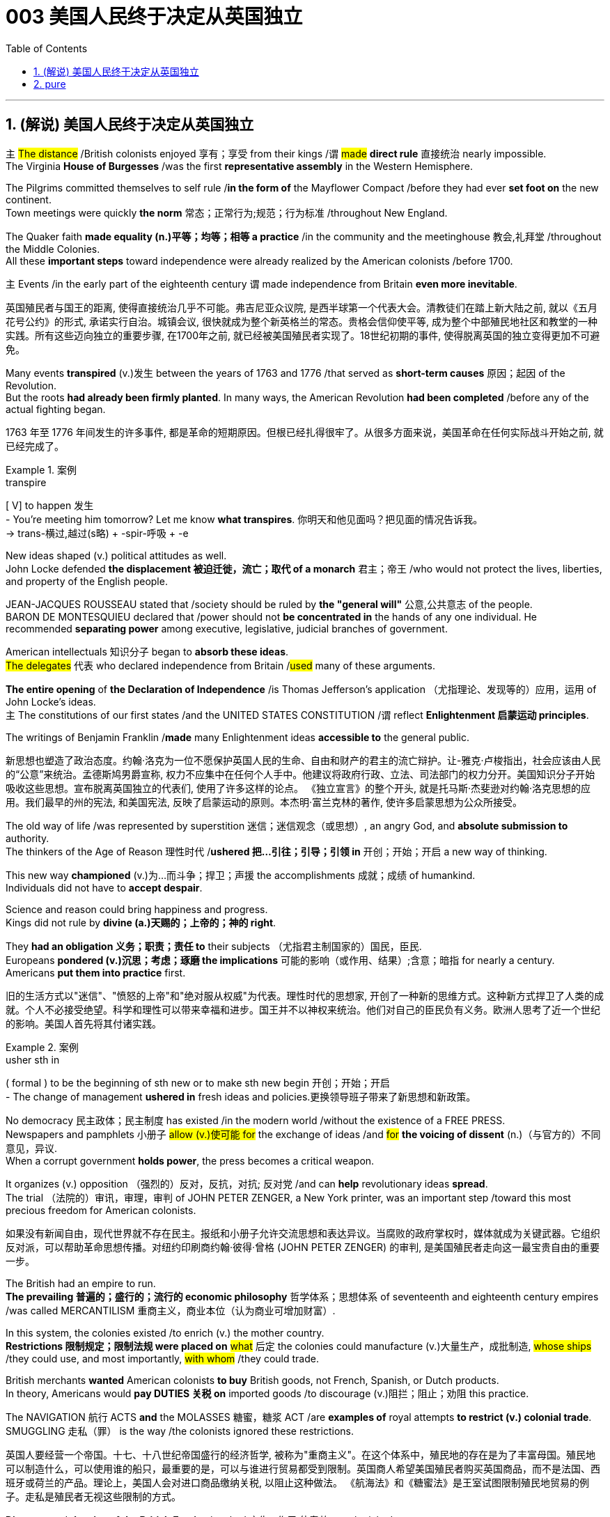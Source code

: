 
= 003 美国人民终于决定从英国独立
:toc: left
:toclevels: 3
:sectnums:
:stylesheet: myAdocCss.css


'''

== (解说) 美国人民终于决定从英国独立

`主` #The distance# /British colonists [underline]#enjoyed# 享有；享受 from their kings /`谓` #[underline]##made### *direct rule* 直接统治 nearly impossible.  +
The Virginia *House of Burgesses* /[underline]##was## the first *representative assembly* in the Western Hemisphere.  +

The Pilgrims [underline]##committed themselves to## self rule /*in the form of* the Mayflower Compact /before they [underline]#had ever *set foot on*# the new continent.  +
Town meetings [underline]#were# quickly *the norm* 常态；正常行为;规范；行为标准 /throughout New England.  +

The Quaker faith *[underline]##made## equality (n.)平等；均等；相等 a practice* /in the community and the meetinghouse 教会,礼拜堂 /throughout the Middle Colonies.  +
All these *important steps* toward independence [underline]##were already realized## by the American colonists /before 1700.  +

`主` Events /in the early part of the eighteenth century `谓` [underline]##made## independence from Britain *even more inevitable*.

[.my2]
英国殖民者与国王的距离, 使得直接统治几乎不可能。弗吉尼亚众议院, 是西半球第一个代表大会。清教徒们在踏上新大陆之前, 就以《五月花号公约》的形式, 承诺实行自治。城镇会议, 很快就成为整个新英格兰的常态。贵格会信仰使平等, 成为整个中部殖民地社区和教堂的一种实践。所有这些迈向独立的重要步骤, 在1700年之前, 就已经被美国殖民者实现了。18世纪初期的事件, 使得脱离英国的独立变得更加不可避免。

Many events *transpired* (v.)发生 between the years of 1763 and 1776 /that served as *short-term causes* 原因；起因 of the Revolution.  +
But the roots *had already been firmly planted*. In many ways, the American Revolution **had been completed** /before any of the actual fighting began.

[.my2]
1763 年至 1776 年间发生的许多事件, 都是革命的短期原因。但根已经扎得很牢了。从很多方面来说，美国革命在任何实际战斗开始之前, 就已经完成了。

[.my1]
.案例
====
.transpire
[ V] to happen 发生 +
- You're meeting him tomorrow? Let me know *what transpires*. 你明天和他见面吗？把见面的情况告诉我。 +
-> trans-横过,越过(s略) + -spir-呼吸 + -e
====

New ideas shaped (v.) political attitudes as well.  +
John Locke defended *the displacement 被迫迁徙，流亡；取代 of a monarch* 君主；帝王 /who would not protect the lives, liberties, and property of the English people.  +

JEAN-JACQUES ROUSSEAU stated that /society should be ruled by *the "general will"* 公意,公共意志  of the people.  +
BARON DE MONTESQUIEU declared that /power should not *be concentrated in* the hands of any one individual.  He recommended *separating power* among executive, legislative, judicial branches of government.  +

American intellectuals 知识分子 began to *absorb these ideas*.  +
#The delegates# 代表 who declared independence from Britain /#used# many of these arguments.  +

*The entire opening* of *the Declaration of Independence* /is Thomas Jefferson's application （尤指理论、发现等的）应用，运用 of John Locke's ideas.  +
`主` The constitutions of our first states /and the UNITED STATES CONSTITUTION /`谓` reflect *Enlightenment 启蒙运动 principles*.  +

The writings of Benjamin Franklin /*made* many Enlightenment ideas *accessible to* the general public.

[.my2]
新思想也塑造了政治态度。约翰·洛克为一位不愿保护英国人民的生命、自由和财产的君主的流亡辩护。让-雅克·卢梭指出，社会应该由人民的“公意”来统治。孟德斯鸠男爵宣称, 权力不应集中在任何个人手中。他建议将政府行政、立法、司法部门的权力分开。美国知识分子开始吸收这些思想。宣布脱离英国独立的代表们, 使用了许多这样的论点。 《独立宣言》的整个开头, 就是托马斯·杰斐逊对约翰·洛克思想的应用。我们最早的州的宪法, 和美国宪法, 反映了启蒙运动的原则。本杰明·富兰克林的著作, 使许多启蒙思想为公众所接受。


The old way of life /was represented by superstition 迷信；迷信观念（或思想）, an angry God, and *absolute submission to* authority. +
 The thinkers of the Age of Reason 理性时代 /*ushered 把…引往；引导；引领 in* 开创；开始；开启 a new way of thinking. +

This new way *championed* (v.)为…而斗争；捍卫；声援 the accomplishments 成就；成绩 of humankind. +
 Individuals did not have to *accept despair*. +

Science and reason could bring happiness and progress. +
 Kings did not rule by *divine (a.)天赐的；上帝的；神的 right*. +

They *had an obligation 义务；职责；责任 to* their subjects （尤指君主制国家的）国民，臣民. +
 Europeans *pondered (v.)沉思；考虑；琢磨 the implications* 可能的影响（或作用、结果）;含意；暗指 for nearly a century. +
 Americans *put them into practice* first. +



[.my2]
旧的生活方式以"迷信"、"愤怒的上帝"和"绝对服从权威"为代表。理性时代的思想家, 开创了一种新的思维方式。这种新方式捍卫了人类的成就。个人不必接受绝望。科学和理性可以带来幸福和进步。国王并不以神权来统治。他们对自己的臣民负有义务。欧洲人思考了近一个世纪的影响。美国人首先将其付诸实践。

[.my1]
.案例
====
.usher sth in
( formal ) to be the beginning of sth new or to make sth new begin 开创；开始；开启 +
- The change of management *ushered in* fresh ideas and policies.更换领导班子带来了新思想和新政策。
====

No democracy 民主政体；民主制度 has existed /in the modern world /without the existence of a FREE PRESS. +
 Newspapers and pamphlets  小册子 #allow (v.)使可能 for# the exchange of ideas /and #for# *the voicing of dissent* (n.)（与官方的）不同意见，异议. +
 When a corrupt government *holds power*, the press becomes a critical weapon. +

It organizes (v.) opposition （强烈的）反对，反抗，对抗; 反对党 /and can *help* revolutionary ideas *spread*. +
 The trial （法院的）审讯，审理，审判 of JOHN PETER ZENGER, a New York printer, was an important step /toward this most precious freedom for American colonists. +



[.my2]
如果没有新闻自由，现代世界就不存在民主。报纸和小册子允许交流思想和表达异议。当腐败的政府掌权时，媒体就成为关键武器。它组织反对派，可以帮助革命思想传播。对纽约印刷商约翰·彼得·曾格 (JOHN PETER ZENGER) 的审判, 是美国殖民者走向这一最宝贵自由的重要一步。


The British had an empire to run. +
 *The prevailing 普遍的；盛行的；流行的 economic philosophy* 哲学体系；思想体系 of seventeenth and eighteenth century empires /was called MERCANTILISM 重商主义，商业本位（认为商业可增加财富）. +

In this system, the colonies existed /to enrich (v.) the mother country. +
**Restrictions 限制规定；限制法规 were placed on** #what# 后定 the colonies could manufacture (v.)大量生产，成批制造, #whose ships# /they could use, and most importantly, #with whom# /they could trade. +

British merchants *wanted* American colonists *to buy* British goods, not French, Spanish, or Dutch products. +
 In theory, Americans would *pay DUTIES 关税 on* imported goods /to discourage (v.)阻拦；阻止；劝阻 this practice. +

The NAVIGATION 航行 ACTS *and* the MOLASSES 糖蜜，糖浆 ACT /are *examples of* royal attempts *to restrict (v.) colonial trade*. +
 SMUGGLING 走私（罪） is the way /the colonists ignored these restrictions. +



[.my2]
英国人要经营一个帝国。十七、十八世纪帝国盛行的经济哲学, 被称为"重商主义"。在这个体系中，殖民地的存在是为了丰富母国。殖民地可以制造什么，可以使用谁的船只，最重要的是，可以与谁进行贸易都受到限制。英国商人希望美国殖民者购买英国商品，而不是法国、西班牙或荷兰的产品。理论上，美国人会对进口商品缴纳关税, 以阻止这种做法。 《航海法》和《糖蜜法》是王室试图限制殖民地贸易的例子。走私是殖民者无视这些限制的方式。


*Distance* and *the size of the British Empire* /worked 产生…作用,使奏效 to colonial advantage. +
 Prior to 在前面的,先前的 1763, the British followed a policy /*known as* SALUTARY (a.)有益的（尽管往往让人不愉快） NEGLECT. +

They passed laws /regulating (v.)（用规则条例）约束，控制，管理 colonial trade, but they knew /they could not easily enforce them. +
 It cost four times #*as much*# to use the British navy to collect (v.) duties #*as* the value of# the duties themselves. +

Colonists, particularly in New England, *thought (v.) nothing of* 看轻，把……视为平常, 毫不在乎 ignoring (v.) these laws. +
 Ships from the colonies /often *loaded* their holds 货舱 *with* illegal goods /from the French, Dutch, and Spanish West Indies. +

British customs officials *earned* a modest salary *from* the Crown 王国政府；王国. +
 They soon found /their pockets *stuffed with* bribe money *from* colonial shippers. +

When smugglers were caught, they *were often freed* (v.)释放；使自由 by sympathetic American juries 陪审团. +
 Smuggling became commonplace (a.)平凡的；普通的；普遍的. +
The British estimated that /over £700,000 per year *were brought into* the American colonies *illegally*. +



[.my2]
距离, 和大英帝国的规模, 对殖民有利。在1763年之前，英国人遵循一种被称为“有益忽视”的政策。他们通过了规范殖民地贸易的法律，但他们知道执行起来并不容易。"利用英国海军来征收关税"的成本, 是"关税本身"价值的四倍。殖民者，尤其是新英格兰的殖民者，对这些法律不屑一顾。来自殖民地的船只经常装载来自法国、荷兰和西班牙西印度群岛的非法货物。英国海关官员从王室那里领取微薄的薪水。他们很快就发现自己的口袋里塞满了殖民地托运人的贿款。当走私者被抓住时，他们通常会被同情的美国陪审团释放。走私变得司空见惯。据英国估计，每年有超过70万英镑被非法带入美国殖民地。

[.my1]
.案例
====
.the Crown
[ sing.]the government of a country, thought of as being represented by a king or queen 王国政府；王国
====


approached （在距离或时间上）靠近，接近, the tradition of smuggling *became vital (a.)必不可少的；对…极重要的 to* the Revolutionary cause （支持或为之奋斗的）事业，目标，思想. +
 This encouraged (v.) ignoring British law, particularly in the harbors of New England. +
 American shippers soon *became quite skilled* at avoiding the British navy, a practice /they *used extensively* 广阔地；广泛地；巨大地 in the Revolutionary War. +
 Soon England began to *try offenders 犯罪者；违法者；罪犯 in admiralty （英国旧时）海军部 courts*, which had no juries. +
 #All attempts# to crack down /merely #brought# (v.) further rebellion. +



[.my2]
随着 1776 年的临近，走私传统对于革命事业变得至关重要。这鼓励了人们无视英国法律，特别是在新英格兰的港口。美国托运人很快就变得非常擅长避开英国海军，这是他们在独立战争中广泛使用的做法。很快，英国开始在没有陪审团的海事法庭, 来审判罪犯。所有镇压的尝试, 都只会带来进一步的叛乱。

American colonists had proven themselves experienced rebels. +
 Whenever they felt *their rights were jeopardized* (v.)冒…的危险；危及；危害；损害, they seemed *willing (a.)愿意；乐意 to* take up arms 兵器；武器. +

Economic exploitation 剥削；榨取, lack of *political representation*, unfair taxation, were among the causes /that *led to* these clashes （两群人之间的）打斗，打架，冲突. +



[.my2]
美国殖民者已经证明自己是经验丰富的叛逆者。每当他们感到自己的权利受到威胁时，他们似乎都愿意拿起武器。经济剥削、缺乏政治代表性、不公平的税收, 是导致这些冲突的原因之一。

The emerging American *would be ready* /to fight for justice /and if necessary independence.

[.my2]
新兴的美国人将准备好为正义而战，并在必要时争取独立。

*At the time of* the American Revolution, English citizens *made up* less than two thirds of the colonial population, excluding Native Americans. +
 Nearly one fifth of the population was of African descent. +

Of the white population, there was still *tremendous 巨大的；极大的 diversity* 多样性；多样化, particularly in Pennsylvania, America's first MELTING POT 熔炉（指多种民族、多种思想等融合混杂的地方或状况）. +
Most numerous (a.)众多的；许多的 of the non-English *settler population* /were the Germans and the Scots-Irish. +

[.my2]
美国独立战争时期，不包括美洲原住民，英国公民仅占殖民地人口的不到三分之二。近五分之一的人口是非洲人后裔。在白人人口中，仍然存在巨大的多样性，特别是在美国第一个大熔炉宾夕法尼亚州。大多数非英国定居者, 是德国人和苏格兰爱尔兰人。


Soon these cultures began to blend 使混合；掺和. +
 Americans *became* culturally *distinct (a.)截然不同的；有区别的；不同种类的 from* the English. +
 Their language, culture, and religions *differed greatly from* those of MOTHER ENGLAND. +

Most Americans were born here /and never even visited England during their lives. +
 The Germans were never *loyal to* England. +

The Scots-Irish *had great resentment (n.)愤恨；怨恨 toward* Great Britain. +
 #The ties# /that *bound* them *to* the British Crown /#were weakening# （使）虚弱，衰弱；减弱；削弱 fast. +


[.my2]
很快这些文化开始融合。美国人在文化上与英国人截然不同。他们的语言、文化和宗教与英国母亲有很大不同。大多数美国人出生在这里，一生中甚至从未访问过英国。德国人从来不忠于英国。苏格兰爱尔兰人对英国怀有极大的怨恨。他们与英国王室的联系正在迅速减弱。

During the century /that preceded 在…之前，早于 American independence, England and France *would fight* (v.) four major wars, with the rest of Europe /often *actively 积极地；活跃地 participating* as well. +
 Each time there was conflict, war reached (v.) the shores of North America. +

With each conflict, France would slowly *lose (v.) influence*. +
 King William's War and Queen Anne's War /*led to* the removal of French power from ACADIA, now NOVA SCOTIA 加拿大省名. +

After losses (n.)损失；损耗 were incurred /during KING GEORGE'S WAR, the French maintained their North American holdings 持有的股份 /only by *ceding (v.)割让；让给；转让 land to* Britain elsewhere. +
 The final blow, the French and Indian War, would *remove* France *from* the continental mainland altogether. +

How could momentum 推进力；动力；势头 *shift (v.) so rapidly*? Much of the answer *lies in* the histories of France and England. +
 But *profound 巨大的；深切的；深远的 differences* between New France and the English American colonies /*contributed to* the outcome. +


[.my2]
在美国独立之前的一个世纪里，英国和法国爆发了四次重大战争，欧洲其他国家也经常积极参与。每次发生冲突时，战争都会波及北美海岸。每次冲突，法国都会慢慢失去影响力。威廉国王战争和安妮女王战争, 导致法国权力从阿卡迪亚（现为新斯科舍省）消失。在乔治王战争期间遭受损失后，法国人只能通过在其他地方割让土地给英国, 来维持其在北美的领土。最后一击，即法印战争，将法国彻底从大陆上赶走。势头如何转变得如此之快？大部分答案在于法国和英国的历史。但新法兰西和英属美洲殖民地之间的深刻差异, 促成了这一结果。

The imperial struggle *took its toll 产生恶果；造成重大损失（或伤亡、灾难等） on* England. +
 First, the empire *incurred 招致；遭受 tremendous debt*. +

#Its attempts# *to recoup (v.)收回（成本）；弥补（亏损） losses* /by charging the American colonists /#*would ultimately be#* one of the causes of revolution. +
 Also, `主` #the leadership experience# /gained by colonial fighters /such as George Washington during the wars for empire /`谓` #would be used# (v.) against the Redcoats 红衣军(就传红色制服的英军) in the decades that followed. +

Moreover, France did not forget *the embarrassment of defeat* 失败；战败；挫败. +
 *What better way* to strike back 反击 at Britain /#than# *to provide direct aid to* the colonists fighting for freedom?


[.my2]
帝国斗争给英国带来了损失。首先，帝国背负巨额债务。它试图通过向美国殖民者发起进攻来挽回损失，这最终将成为革命的原因之一。此外，乔治·华盛顿等殖民战士在帝国战争中获得的领导经验, 将在接下来的几十年里, 用来对抗英国红衣党。而且，法国并没有忘记失败的尴尬。还有什么比"向争取自由的殖民者提供直接援助"更好的反击英国的方式呢？

[.my1]
.案例
====
.toll
（战争、灾难等造成的）毁坏；伤亡人数

.take a heavy ˈtoll (on sb/sth) | take its ˈtoll (on sb/sth)
to have a bad effect on sb/sth; to cause a lot of damage, deaths, suffering, etc.产生恶果；造成重大损失（或伤亡、灾难等）
====

*About the same time* /John Smith and the Jamestown settlers *were setting up camp* in Virginia, France *was building permanent settlements* of their own.


[.my2]
大约在约翰·史密斯和詹姆斯敦定居者在弗吉尼亚州扎营的同时，法国也在建设自己的永久定居点。

*There were profound 巨大的；深切的；深远的 differences* between New England and NEW FRANCE. +
 The English colonies, *though* much smaller in area, dwarfed (v.)使显得矮小；使相形见绌 the French colonization in population. +

Louis XIV was *a devout (a.)笃信宗教的；虔诚的 Catholic* /and *tolerated (v.)容忍；忍受 no other faiths* 后定 within the French Empire. +
 French HUGUENOTS, the dominant religious minority, therefore found no haven in New France. +

Land was *less of an issue* in France /than England, so French peasants 农民 *had less economic incentive* (n.)激励；刺激；鼓励 to leave. +
 The French Crown *was far more interested in* its holdings /in the Far East /and the sugar islands of the Caribbean, so the French monarchs *did little* /to sponsor (v.) emigration to North America. +

Eventually, the sparse 稀少的；稀疏的；零落的 French population /would be *no match for* 比不上, 不是……的对手 the more numerous British colonists /as the wars *raged on* (暴风雨、战斗、争论等)猛烈地继续；激烈进行. +



[.my2]
新英格兰和新法国之间, 存在着深刻的差异。英国殖民地虽然面积小得多，但人口却使法国殖民地相形见绌。路易十四是一位虔诚的天主教徒，不容忍法兰西帝国境内的其他信仰。因此，占主导地位的宗教少数派法国胡格诺派, 在新法兰西找不到避难所。与英国相比，土地在法国不是一个大问题，因此法国农民离开的经济动力较小。法国王室对其在远东和加勒比海糖岛的财产更感兴趣，因此法国君主几乎没有资助移民到北美。最终，随着战争的激烈进行，稀少的法国人口将无法与数量较多的英国殖民者相抗衡。

Unlike the English colonies /where self-rule had been pursued immediately, the people of New France had no such privileges 特权，特殊待遇. There were no *elected assemblies* 立法机构；会议；议会.  +
Decisions were made by local MAGISTRATES 地方法官 *on behalf of* the French king.

Trial by jury /did not exist, nor did a free press. The French citizenry 全体市民（或公民） *depended directly on* the Crown for guidance 指导；引导；咨询. The English colonists depended on themselves.  +

In the end, despite huge claims to North American lands, the French would be overwhelmed (v.)压倒；击败；征服 by more numerous, self-directed subjects of Britain. +



[.my2]
与立即实行自治的英国殖民地不同，新法兰西人民没有这样的特权。没有民选议会。决定由当地地方法官代表法国国王做出。陪审团审判不存在，新闻自由也不存在。法国公民直接依赖国王的指导。英国殖民者只能依靠自己。最终，尽管法国对北美土地提出了巨大的要求，但法国仍将被数量更多、自主的英国臣民所压倒。

Few figures loom (v.) #as large# in American history #as# GEORGE WASHINGTON. +
 His powerful leadership, *unflagging 蓬勃的；不松懈的；不减弱的；不倦的 determination*, and boundless 无限的；无止境的 patriotism 爱国主义；爱国精神 would be essential to the winning of the Revolutionary War, the creation (n.)创造；创建 of the United States Constitution, and the establishment of a new government /as the nation's first president. +

As time has passed, his legend has grown. +
 Honesty — he could not *tell a lie*, we are told. +
 Strength — he could throw a coin across the Potomac 河名, the legend 传说；传奇故事 declares (v.)宣称；断言. +

Humility 谦逊；谦虚 — he was offered an American crown, but *turned it down* 拒绝，顶回（提议、建议或提议人） in the name of 以……的名义 democracy. +
 Time may *have made great myths out of small truths*, but #the contributions# /this one man made to the creation of the American nation /#cannot be denied#. +



[.my2]
在美国历史上，很少有人物能像乔治·华盛顿那样举足轻重。他强有力的领导、坚定不移的决心, 和无限的爱国主义, 对于赢得独立战争、制定美国宪法, 以及作为国家第一任总统建立新政府, 至关重要。随着时间的推移，他的传奇故事不断流传。诚实——据我们所知，他不会说谎。力量——传说中他可以将一枚硬币扔过波托马克河。谦逊——有人向他提供一顶美国王冠，但他以民主的名义拒绝了。时间也许会从微不足道的事实中, 创造出伟大的神话。但这个人对美国国家的创建所做出的贡献是不可否认的。

[.my1]
.案例
====
.turn sb/sth down
to reject or refuse to consider an offer, a proposal, etc. or the person who makes it拒绝，顶回（提议、建议或提议人） +
- Why did she *turn down* your invitation?她为什么谢绝你的邀请？
====


*Round four* of the global struggle /between England and France /began in 1754. +
 Unlike the three previous conflicts, this war /began in America. +



[.my2]
英法之间的第四轮全球斗争始于1754年。与前三场冲突不同，这场战争始于美国。

*The terms （协议、合同等的）条件，条款 of the Treaty* of Paris /were harsh 残酷的；严酷的；严厉的 to *losing 无利可图的; 失败的 France*. +
 All French territory /on the mainland of North America /was lost. +

The British received Quebec /and the Ohio Valley. +
 The port of New Orleans /and the Louisiana Territory west of the Mississippi /were ceded 割让; 让出 (领土、主权) to Spain /for their efforts as a British ally. +



[.my2]
《巴黎条约》的条款对于失败的法国来说是严酷的。法国在北美大陆的所有领土都丧失了。英国人接收了魁北克和俄亥俄河谷。由于西班牙作为英国盟友的努力，新奥尔良港和密西西比河以西的路易斯安那领土, 被割让给西班牙。


There is nothing like fear /to make a group of people feel (v.) close to a protector 保护人（或组织、装置等）. +
 The American colonists *had long felt* (v.) the threat of France /peering 仔细看；端详 over their shoulders. +

They needed *the might 强大力量；威力 of* the great British military /to keep them safe from France. +
 With France gone, this was no longer true. +
 They could be free /to chart (v.)计划行动步骤；制订计划;绘制（区域）的地图 their own destinies. +



[.my2]
没有什么比恐惧更能让一群人感觉自己与保护者很亲近了。美国殖民者长期以来一直感受到法国在他们身后窥视的威胁。他们需要强大的英国军队的力量, 来保护他们免受法国的侵害。随着法国的消失，这不再是事实。他们可以自由地规划自己的命运。

In 1763, few would have predicted that /by 1776 /a revolution *would be unfolding* （使）展开；打开 in British America.


[.my2]
1763 年，很少有人预料到 1776 年英属美洲将爆发一场革命。

The ingredients 成分；（尤指烹饪）原料; （成功的）因素，要素 of discontent 不满；不满足；不满的缘由 /seemed lacking — *at least* on the surface. +
 The colonies were not *in a state of* economic crisis; *on the contrary* 正相反, they were relatively prosperous. +

Unlike the Irish, no groups of American citizens /were *clamoring (v.)大声（或吵闹）地要求 for* freedom from England /based on national identity 民族认同,国家认同. +

KING GEORGE III was not particularly despotic 暴虐的，暴君的；专横的 — surely *not to the degree* his predecessors of the previous century had been. +
 Furthermore, the colonies were not unified. +



[.my2]
至少在表面上，似乎缺乏不满的成分。殖民地并没有处于经济危机状态；相反，他们相对繁荣。与爱尔兰人不同，没有任何美国公民团体基于民族认同而大声疾呼脱离英国的自由。乔治三世国王并不是特别专制——肯定没有达到他上个世纪的前任们的专制程度。此外，殖民地并不统一。


How, then, in a few short years /did everything change? What happened /to make the American colonists, most of whom *thought of* themselves *as* English subjects, want to break the ties /that *bound* them *to* their forebears? What forces led the men and women in the 13 different colonies /to *set aside*  搁置, 留出, 把…抛在脑后 their differences /and unanimously 全体一致地 declare (v.) their independence?


[.my2]
那么，短短几年，一切是如何发生变化的呢？发生了什么让大多数自认为是英国臣民的美国殖民者, 想要打破将他们与祖先联系在一起的纽带？是什么力量, 让13个不同殖民地的男男女女抛开分歧，一致宣布独立？

Much happened (v.)/between the years of 1763 and 1776. +
 The colonists felt (v.) *unfairly taxed*, *watched over* 照管；监督；保护 like children, and ignored *in their attempts to* address (v.)演说；演讲;向…说话 grievances (n.)不平的事；委屈；抱怨；牢骚. +

Religious issues *rose (v.) to the surface*, political ideals crystallized (v.)变明确；使（想法、信仰等）明确;（使）形成晶体，结晶, and, *as always* 像往常一样, economics were the essence 本质；实质；精髓 of many debates. +


[.my2]
1763 年至 1776 年间发生了很多事情。殖民者感到自己的税收不公平，他们像孩子一样受到监视，在他们试图解决不满的过程中却被忽视。宗教问题浮出水面，政治理想具体化，而经济一如​​既往地成为许多辩论的本质。

For their part 就某人来说,就他们而言, the British found (v.) the colonists unwilling to *pay* their fair share *for* the administration 管理，行政;（尤指美国）政府 of the Empire. +
 After all, `主` #citizens# 后定 residing (v.)居住在；定居于 in England `谓` #paid more# in taxes /*than* was asked of 期望；要求 any American /during the entire time of crisis. +



[.my2]
就英国而言，他们发现殖民者不愿意为帝国的管理, 支付应有的份额。毕竟，在整个危机期间，居住在英国的公民缴纳的税款, 比任何美国人所要求的还要多。

This was not the first time American colonists found themselves in dispute 争论；辩论；争端；纠纷 with Great Britain. +
 But this time /the cooler heads did not prevail (v.)(思想、观点等)被接受；战胜；压倒. +

`主` *Every action* by one side /`谓` brought *an equally strong response* from the other. +
`主` The events /during these important years / `谓` *created (v.) sharp divisions* 分歧；不和；差异 among the English people, among the colonists themselves, and between the English and the Colonists. +


[.my2]
这并不是美国殖民者第一次发现自己与英国发生争端。但这一次，冷静的头脑并没有占上风。一方的每一个举动, 都会引起另一方同样强烈的反应。这些重要年份发生的事件, 在英国人民、殖民者本身, 以及英国人和殖民者之间, 造成了尖锐的分歧。



Worst of all, the British now began *levying (v.)征收；征（税） taxes* against American colonists. What had gone wrong?

[.my2]
最糟糕的是，英国现在开始向美国殖民者征税。出了什么问题？



The British *point of view* 观点；态度；意见；看法; 考虑角度；判断方法 is not difficult to grasp. +
 The Seven Years' War /had been terribly costly. +

`主` The TAXES 后定 *asked of* the American colonists /`系` were lower than those 后定 *asked of* mainland English citizens. +
 `主` The revenue 财政收入；税收收入；收益 *raised from* taxing the colonies /`谓` was used *to pay for* their own defense. +

Moreover, `主` the funds 资金，现金 *received from* American colonists `谓` barely covered *one-third of the cost of* maintaining (v.) British troops in the 13 colonies. +


[.my2]
英国人的观点并不难理解。七年战争的代价极其惨重。美国殖民者所要求的税收, 低于英国大陆公民所要求的税收。对殖民地征税所获得的收入, 被用来支付他们自己的国防费用。此外，从美国殖民者那里获得的资金, 仅够维持13个殖民地的英国军队费用的三分之一。


[.my1]
.案例
====
.ask (v.) ~ sth (of sb)
to expect or demand sth 期望；要求 +
- You're *asking* too much *of* him.你对他要求过分了。
====

The Americans, however, saw things /through a different lens 透镜；镜片. +
 *What was the purpose of* maintaining (v.) British GARRISONS in the colonies /*now that* the French threat *was gone*? Americans *wondered about* contributing to the maintenance of troops /后定 they felt were there *only to* watch them. +


[.my2]
然而，美国人却从不同的角度看待事情。既然法国的威胁已经消失，英国还在殖民地保留驻军的目的是什么？美国人想知道, 他们为"驻军的的维持"做贡献的意义是什么? 因为他们觉得, 英军部队留下的目的, 只是为了监视他们。

True, `主` those in England `谓` *paid more* in taxes, but Americans *paid much more* in sweat. +
 `主` #All the land# /that was cleared, #the Indians# /who were fought, and #the relatives# 亲戚；亲属 /who died building a colony 殖民地 /that enhanced (v.)提高；增强；增进the British Empire /`谓` #made# further taxation 税；税款 #seem# insulting (a.)侮辱的；有冒犯性的；无礼的. +


[.my2]
确实，英国人缴纳的税款更多，但美国人付出的汗水要多得多。所有被开垦的土地，被征战的印第安人，以及在建立殖民地以壮大大英帝国的过程中牺牲的亲戚，使得进一步的被税收似乎是一种侮辱。

*In addition to* emotional appeals, the colonists *began* to make a political argument, as well. +
 `主` The tradition of *receiving permission for levying taxes* `谓` *dated back* hundreds of years in British history. +
 But the colonists had no representation in the British Parliament.  `主` *To tax (v.) them without offering (v.)representation* `系` was *to deny (v.) their traditional rights* as English subjects.  This could not stand. +


[.my2]
除了情感诉求外，殖民者也开始提出政治争论。**获得"征税许可"的传统, 可以追溯到英国数百年前的历史。但殖民者在英国议会中没有代表权。在不提供代表的情况下向他们征税, 就等于否认他们作为英国臣民的传统权利。**这是无法忍受的。

The Stamp Act of 1765 *was not* the first attempt to tax (v.) the American colonies. Parliament had passed (v.) the SUGAR ACT and Currency Act /the previous year. Because tax *was collected* at ports #though# 不过，可是，然而, it was easily circumvented (v.)设法回避；规避; 绕过；绕行；绕道旅行.  `主` *Indirect taxes* such as these `系` were also *much less visible* to the consumer.

[.my2]
1765 年的《印花税法》并不是对美洲殖民地征税的第一次尝试。议会去年通过了《糖法》和《货币法》。由于税收是在港口征收的，因此很容易规避。诸如此类的"间接税", 对消费者来说也不太明显。

When Parliament passed the STAMP ACT in March 1765, things changed. It was the first direct tax on the American colonies. Every legal document had to be written on specially stamped paper, showing proof of payment. Deeds, wills, marriage licenses — contracts of any sort — were not recognized as legal in a court of law unless they were prepared on this paper. In addition, newspaper, dice, and playing cards also had to bear proof of tax payment. American activists sprang into action.

[.my2]
当议会于 1765 年 3 月通过《印花税法》时，情况发生了变化。这是对美洲殖民地的第一个直接税。每份法律文件都必须写在专门盖章的纸上，以显示付款证明。契约、遗嘱、结婚证——任何类型的合同——除非在这张纸上准备好，否则在法庭上不会被认为是合法的。此外，报纸、骰子、扑克牌也必须附有纳税证明。美国活动人士立即采取行动。


`主` #Taxation# *in this manner* /and the QUARTERING ACT (which *required* the American colonies *to provide* food and shelter *for* British troops) /`谓` *#were soundly 严厉地 thrashed#* (v.)（作为惩罚用棍子等）抽打，连续击打 in colonial assemblies. *From* Patrick Henry in Virginia *to* James Otis in Massachusetts, Americans voiced (v.) their protest. *A Stamp Act 印花税法案 Congress* was convened (v.)召集，召开（会议） in the colonies /to decide what to do.

[.my2]
以这种方式征税, 和《驻营法》（要求美洲殖民地为英国军队提供食物和住所）, 在殖民地议会中遭到了严厉的抨击。从弗吉尼亚州的帕特里克·亨利, 到马萨诸塞州的詹姆斯·奥蒂斯，美国人表达了他们的抗议。殖民地召开了印花税法代表大会, 来决定该怎么做。

The colonists *put their words into action* /and *enacted widespread boycotts of* British goods. `主` *Radical 激进的；极端的 groups* such as the Sons and Daughters of Liberty `谓` did not hesitate (v.)（对某事）犹豫，迟疑不决 to harass (v.)侵扰；骚扰 tax collectors /or publish (v.) the names of those /who did not *comply (v.)遵从；服从；顺从 with* the boycotts.

[.my2]
殖民者将他们的言论付诸行动，对英国商品进行了广泛的抵制。自由之子和自由之女等激进团体, 毫不犹豫地骚扰收税人员, 或公布那些不遵守抵制行动的人的名字。

Soon, `主` #the pressure# on Parliament /by business-starved British merchants /`系` #was# *too* great *to* bear. The Stamp Act was repealed (v.)废除，撤销，废止（法规） /the following year.

[.my2]
很快，缺乏生意的英国商人, 给议会带来了巨大的压力，难以承受。 《印花税法》于次年被废除。


Several issues *remained unresolved*. First, Parliament *had absolutely no wish* /to send a message across the Atlantic /that `主` ultimate authority `谓` *lay (v.) in* the colonial legislatures. Immediately after repealing (v.) the Stamp Act, Parliament issued (v.)宣布；公布；发出 the Declaratory 宣言的；公布的 Act.

[.my2]
有几个问题仍未解决。首先，议会绝对不想向大西洋彼岸传递这样一个信息：最终权力属于殖民地立法机构。废除《印花税法》后，议会立即颁布了《宣言法》。

This act proclaimed (v.)宣布；宣告；声明 Parliament's ability "to bind (v.) the colonies *in all cases whatsoever* (丝毫,任何 (用于名词词组之后，强调否定陈述)) 在任何情况下;无论任何情况下." The message was clear: *under no circumstances* 在任何情况下决不，无论如何都不 did Parliament abandon (v.) *in principle* its right /*to legislate (v.)制定法律；立法 for* the 13 colonies.

[.my2]
该法案宣称议会有能力“在任何情况下约束殖民地”。传达的信息很明确：议会在任何情况下, 原则上都不会放弃为 13 个殖民地立法的权利。


Most American statesmen 政治家 *had drawn a clear line* between legislation and taxation. In 1766, the notion 观念；信念；理解 of *Parliamentary supremacy (n.)至高无上；最大权力；最高权威；最高地位 over the law* /was questioned only by a radical few, but the ability *to tax (v.) without representation* was another matter. The DECLARATORY 宣言的；公布的 ACT *made no such distinction*. "All cases whatsoever" could surely mean (v.) the power to tax.

[.my2]
大多数美国政治家在立法和税收之间划出了明确的界限。 1766年，只有少数激进分子质疑议会凌驾于法律之上的观念，但能否在没有代表的情况下征税则是另一回事。 《声明法》没有做出这样的区分。 “无论何种情况”肯定意味着征税的权力。


[.my1]
.案例
====
.supremacy
(n.)~ (over sb/sth) : a position in which you have more power, authority or status than anyone else至高无上；最大权力；最高权威；最高地位 +
- The company *has established total supremacy* over its rivals.公司奠定了对竞争对手的绝对优势。

.Declaratory Act 声明法
the Declaratory Act of 1766 asserted that /Parliament had the absolute power *to make laws* and *changes to the colonial government*, "in all cases whatsoever", *even though* the colonists *were not represented* (v.) in the Parliament. +
1766 年的《宣言法案》声称，“在任何情况下”，议会拥有"制定法律"和"改变殖民政府"的绝对权力，即使殖民者在议会中没有代表。
====


Sure enough, the "truce" 停战协定；休战；停战期 *did not last (v.) long*. Back in London, CHARLES TOWNSHEND persuaded the HOUSE OF COMMONS *to* once again *tax (v.) the Americans*, this time /*through* 凭借 an import tax *on #such# items #as#* glass, paper, lead, and tea.

[.my2]
果然，“休战”并没有持续多久。回到伦敦，查尔斯·汤森说服下议院再次对美国人征税，这次是对玻璃、纸张、铅和茶叶等物品征收进口税。

[.my1]
.案例
====
.truce
-> 来自古英语 treow,事实，承诺，忠诚，条约，词源同 true,truth.-ce,表复数，如 pence 为 penny 复数格。
====

Townshend *had ulterior (a.)隐秘的；不可告人的；秘密的；矢口否认的 motives*, however.  +
The revenue from these duties /would now *be used* to pay the salaries of colonial governors. This was not *an insignificant 微不足道的；无足轻重的 change*.  +

Traditionally 传统上；习惯上, the legislatures of the colonies *held the authority* to pay the governors.  +
*It was not uncommon* for a governor's salary *to be withheld* (v.)扣留, 拒绝给；不给 /if the legislature 立法机关；立法机构 became *dissatisfied (a.)不满意的；不高兴的 with* any particular decision.  +

The legislature *could*, in effect, *blackmail* (v.)胁迫；威胁；恐吓;勒索；敲诈 the governor *into submission* 屈服；投降；归顺.  +
Once this important leverage 杠杆作用, 影响力 was removed, the governors could be freer (a.)更自由的 to oppose (v.)反对（计划、政策等）；抵制；阻挠 the assemblies.

[.my2]
然而，汤森德别有用心。这些关税的收入, 现在将用于支付殖民地总督的工资。这并不是一个微不足道的变化。传统上，殖民地的立法机关有权向总督支付工资。如果立法机关对任何特定决定不满意，州长的工资被扣留的情况并不少见。事实上，立法机关可以勒索州长，迫使其屈服。一旦这个重要的杠杆被消除(即法律强制规定, 殖民地立法机关不再对殖民地总督具有薪水控制权, 那么总督就可以不受立法机关的控制了)，州长们就可以更自由地反对议会。

[.my1]
.案例
====
.ulterior
(a.) ( of a reason for doing sth行事的理由 ) that sb keeps hidden and does not admit隐秘的；不可告人的；秘密的；矢口否认的 +
-> ulter-,词源同 ultra-,那边的，-or,比较级后缀，词源同 interior.引申词义隐秘的。
====

In a CIRCULAR 大量送发的；传阅的 LETTER to the other colonies, the Massachusetts legislature *recommended (v.)劝告；建议 collective action* against the British Parliament. +
 Parliament, in turn, threatened  (v.) *to disband (v.)解散；解体；散伙 the body* unless they repealed (v.)撤销; 废止 (法令) the letter. +

By *a vote of 92 to 17*, the Massachusetts lawmakers *refused* (v.) /and *were duly 适当地；恰当地,适时地 dissolved* (v.)解散 (组织或机构). +
 Other colonial assemblies *voiced (v.) support of* Massachusetts by affirming (v.)公开肯定 the circular letter.

[.my2]
在给其他殖民地的通函中，马萨诸塞州立法机构建议对英国议会采取集体行动。反过来，议会威胁要解散该机构，除非他们废除这封信。马萨诸塞州立法者以 92 比 17 的投票结果拒绝了这一提议，并正式解散。其他殖民地议会通过确认这封通函, 来表达对马萨诸塞州的支持。

*The partial repeal* of the Townshend Acts /did not bring #the same# reaction /in the American colonies /#as# the repeal of the Stamp Act. +
 Too much *had already happened*. +

#Not only# had the Crown attempted *to tax* (v.) the colonies *on* several occasions, #but# two taxes *were still being collected* — one *on* sugar /and one *on* tea. +


[.my2]
汤森法案的部分废除, 并没有在美洲殖民地引起与"印花法案废除"相同的反应。已经发生了太多事情。国王不仅多次试图向殖民地征税，而且仍在征收两项税——一项针对糖，一项针对茶叶。



Throughout the colonies, the message was clear: what could happen in Massachusetts /could happen anywhere. +
 The British *had gone too far*. +
 Supplies *were sent to* the beleaguered (a.)受到围困（或围攻）的;饱受批评的；处于困境的 colony *from* the other twelve. +
 For the first time /since the Stamp Act Crisis, an intercolonial 殖民地间的 conference *was called*. +


[.my2]
在整个殖民地，信息很明确：马萨诸塞州可能发生的事情, 也可能发生在任何地方。英国人走得太远了。其他十二个殖民地都向陷入困境的殖民地, 运送了补给品。自《印花税法案》危机以来，这是第一次召开殖民地间会议。

#It was# under these tense circumstances /#that# the FIRST CONTINENTAL CONGRESS *convened* (v.)召集，召开（会议） in Philadelphia on September 5, 1774.


[.my2]
正是在这种紧张的情况下，第一次大陆会议于 1774 年 9 月 5 日在费城召开。


The DECLARATION OF INDEPENDENCE was a product of the SECOND CONTINENTAL CONGRESS. +
 Two earlier intercolonial conferences *had occurred*, each *building (v.) important keystones （计划、论据的）主旨，基础;拱顶石 of* colonial unity 团结一致；联合；统一. +
`主`  The Stamp Act Congress and the First Continental Congress `谓` *brought* the delegates *from* differing colonies to agreement on a message *to send to* the king. +

Each successive Congress 代表大会 *brought (v.) greater participation* 参加；参与. +
 Each time *the representatives met* (v.), they were more *accustomed (a.)习惯于 to* compromise. +
 As times *grew more desperate* (情况)极严重的；极危险的；很危急的;（因绝望而）不惜冒险的，不顾一切的，拼命的, the people at home *became more and more willing to* trust their national leaders. +


[.my2]
《独立宣言》是第二次大陆会议的产物。此前曾举行过两次殖民间会议，每次会议都奠定了殖民地团结的重要基石。印花税法大会, 和第一届大陆会议, 使来自不同殖民地的代表就"向国王发送的信息"达成一致。每届大会都带来了更多的参与。每次代表们见面，他们都更习惯于妥协。随着时代变得越来越绝望，国内人民越来越愿意信任他们的国家领导人。


"*No taxation without representation*!" was the cry. +
 The colonists were not merely griping 紧握；紧抓 about the Sugar Act and the Stamp Act. +

They intended to *place (v.) actions behind their words*. +
 One thing was clear — no colony acting alone *could effectively convey (v.)表达，传递（思想、感情等） a message to* the king and Parliament. +
`主`  *The appeals* to Parliament /by the individual legislatures /`谓` *had been ignored*. +

It was James Otis /who *suggested* an intercolonial conference *to agree on* a united course 行动方式；处理方法 of action. +
 With that, the STAMP ACT CONGRESS *convened* in New York in October 1765. +


[.my2]
“无代表不纳税！”是哭声。殖民者不仅仅抱怨《糖法》和《印花税法》。他们打算将行动置于言语之上。有一点是明确的——任何一个殖民地单独行动, 都无法有效地向国王和议会传达信息。个别立法机关向议会提出的呼吁, 遭到忽视。詹姆斯·奥蒂斯建议召开一次殖民间会议，以商定统一的行动方针。由此，印花税法大会于 1765 年 10 月在纽约召开。

The Congress *seemed* at first *to be* an abject (a.)悲惨绝望的；凄惨的 failure. +
 In the first place 首先，最初, only nine of the colonies *sent (v.) delegates*. +
 Georgia, North Carolina, New Hampshire, and the all-important 极重要的 Virginia *were not present* (a.)出现；在场；出席. +

The Congress became quickly divided between radicals 激进分子 and moderates 持温和观点者（尤指政见）. +
 The moderates would *hold (v.) sway* 摇摆；摆动;统治；势力；支配；控制；影响 at this time. +

Only an extreme few *believed in* stronger measures against Britain *than* #articulating (v.)明确表达；清楚说明 the principle of *no taxation without representation*#. +
 This became the spirit of the STAMP ACT RESOLVES. +

The Congress *humbly acknowledged* (v.) *Parliament's right* to make laws in the colonies. +
 Only *the issue of taxation* was disputed. +


[.my2]
大会起初似乎是一次彻底的失败。首先，只有九个殖民地派出了代表。佐治亚州、北卡罗来纳州、新罕布什尔州和最重要的弗吉尼亚州没有出席。国会很快就分裂为激进派和温和派。此时温和派将占据主导地位。只有极少数人相信应采取比"明确提出'无代表不征税'的原则"更强硬的措施, 来对抗英国。这成为《印花法案决议》的精神所在。国会谦卑地承认议会在殖民地制定法律的权利。只有税收问题存在争议。

[.my1]
.案例
====
.abject
→ terrible and without hope 悲惨绝望的；凄惨的

.sway
(n.)( literary) power or influence over sb统治；势力；支配；控制；影响 /摇摆；摆动 +
- Rebel forces *hold sway* over much of the island.该岛很大一部分控制在叛军手里。 +
- He was quick to exploit those who fell *under his sway* .他毫不犹豫地利用受他控制的那些人。
====

Colonial and personal differences *already began to surface*. +
 A representative from New Jersey *stormed (v.)气呼呼地疾走；闯；冲 out* 愤怒地离开或离去 during the proceedings 事件；过程；一系列行动;诉讼；诉讼程序. +

The president of the Congress, TIMOTHY RUGGLES of Massachusetts, refused to sign (v.) the Stamp Act Resolves. +
 In the end, however, the spirit of the Congress *prevailed* (v.)(思想、观点等)被接受；战胜；压倒. +
 Every colonial legislature except one *approved* the Stamp Act Resolves. +


[.my2]
殖民地和个人差异已经开始显现。新泽西州的一名代表在诉讼过程中怒气冲冲地离场。国会主席、马萨诸塞州的蒂莫西·拉格尔斯拒绝签署《印花税法决议》。然而，最终大会的精神占了上风。除一个殖民地立法机构外，所有殖民地立法机构都批准了《印花税法决议》。

In the end, `主` the widespread boycotts *enacted by* individual colonists `谓` *surely did more* to secure the repeal of the Stamp Act *than* did the Congress itself. +
 But the gesture （表明感情或意图的）姿态，表示 was significant. +

For the first time, *against all odds* 克服了重重困难, respected (a.)受人尊敬的 delegates from differing colonies *sat with each other* and *engaged (v.)（使）从事，参加 in*  spirited (a.)精神饱满的；坚定的；勇猛的 debate. +
 They discovered that /in many ways *they had more in common* than they originally had thought. +

This is *a tentative 试探性的;不确定的；暂定的; 踌躇的；犹豫不定的 but essential 完全必要的；必不可少的；极其重要的 step* toward the unity /*that would be necessary* to declare boldly their independence from mother England. +


[.my2]
最后，殖民地居民个人发起的广泛抵制运动，肯定比国会本身更能确保《印花税法案》的废除。但这一举动意义重大。尽管困难重重，来自不同殖民地的受人尊敬的代表们, 第一次坐在一起，进行了激烈的辩论。他们发现，在很多方面，他们的共同点比他们最初想象的要多。这是迈向统一的试探性但重要的一步，对于大胆宣布脱离母国英格兰独立是必要的。

[.my1]
.案例
====
.odds
( usuallythe odds ) the degree to which sth is likely to happen（事物发生的）可能性，概率，几率，机会 +
something that makes it seem impossible to do or achieve sth 不利条件；掣肘的事情；逆境 +
- *Against all (the) odds* , he made a full recovery.在凶多吉少的情形下，他终于完全康复了。
====

They were the ones /who were not afraid. +
 They knew instinctively 本能地，凭直觉地 that /talk and politics alone *would not bring an end to* British tyranny (n.)暴虐；专横；苛政；专政; 暴君统治；暴君统治的国家. +
 They were willing to *resort (v.)诉诸；求助于；依靠 to* extralegal 不受法律支配的；法律管辖之外的 means (n.) *if necessary* /to end this series of injustices 不公正，不公平（的对待或行为）. +


[.my2]
他们是那些不害怕的人。他们本能地知道，仅靠言论和政治无法结束英国的暴政。如果有必要，他们愿意诉诸法律外的手段(比如军事暴力), 来结束这一系列的不公正行为。

Of course, the winners write (v.) the history books. +
 虚拟句 #Had# the American Revolution #failed#, the Sons and Daughters of Liberty *would* no doubt *be regarded as* a band of thugs 恶棍；暴徒；罪犯, or *at the very least* （数量）至少，不少于,（表示真实性或可能性）至少，最不济, outspoken (a.)坦率的，直言不讳的 troublemakers. +

History *will be* on their sides, however. +
 These individuals *risked (v.) their lives and reputations* to fight (v.) against tyranny 暴虐；专横；苛政；专政; 暴君统治；暴君统治的国家. +
 In the end, they *are remembered as* heroes. +


[.my2]
当然，历史书是由胜利者书写的。如果美国革命失败，自由之子(反英的秘密组织之一)无疑会被视为一群暴徒，或者至少会被视为直言不讳的麻烦制造者。然而，历史将站在他们一边。这些人冒着生命和名誉的危险, 与暴政作斗争。最终，他们作为英雄被人们铭记。

[.my1]
.案例
====
.在虚拟语气中，如果条件句中有had、were或should，我们就可以把had、were或should提前到句首，省略if，形成倒装句式。这三个词分, 别是三个时态下的虚拟。

一、had用于"过去时"的虚拟

- *If I had* read that book, I would have told you. +
*#Had# I* read that book, I would have told you.要是我读过那本书，我就告诉你了。 +
- *If you had* arrived ten minutes earlier, you would have seen the star. +
*#Had# you* arrived ten minutes earlier, you would have seen the star.要是你早到十分钟，你就能看见这个明星了。

二、were用于"现在时"的虚拟

- *If I were you*, I would take his offer. +
*#Were# I you*, I would take his offer.如果我是你，我就会接受他的出价。 +
- *If it were not* for your advice, I coundn’t win the match. +
*#Were# it not* for your advice, I coundn’t win the match.要不是你的建议，我不会赢得这个比赛。

三、should用于"将来时"的虚拟

- *If it should be* sunny this weekend, we would have a campfire party. +
*#Should# it be* sunny this weekend, we would have a campfire party.如果这个周末晴天，我们就举办一个篝火晚会。 +
- *If Tom shouldn’t* arrive on time, we would have to turn to John instead. +
*#Should# Tom not* arrive on time, we would have to turn to John instead.如果汤姆没有按时到达，我们就只能找约翰了。

*注意，在否定句中，我们只能提前 had、were 或 should，不能提前 not*，not还是放在原来位置。
====

In the summer /that followed Parliament's attempt to punish Boston, `主` #sentiment# （基于情感的）观点，看法；情绪 for *the patriot 爱国者 cause* (n.)（支持或为之奋斗的）事业，目标，思想 /`谓` #increased (v.) dramatically#.

[.my2]
在英国议会试图惩罚波士顿之后的那个夏天，爱国主义事业的情绪急剧上升。

There was agreement /that this new quandary 困惑；进退两难；困窘 *warranted (v.)使有必要；使正当；使恰当 another intercolonial meeting*.  +
It was nearly ten years /since the Stamp Act Congress had assembled 聚集；集合；收集.

[.my2]
大家一致认为，这一新的困境需要召开另一次殖民间会议。印花税法案国会召开已有近十年了。

[.my1]
.案例
====
.warrant
(v.)( formal ) to make sth necessary or appropriate in a particular situation使有必要；使正当；使恰当 [ VN] +
- Further investigation *is clearly warranted* (v.). 进一步调查显然**是必要的**。 +
- The situation *scarcely warrants* (v.)their/them being dismissed.这种情况**很难证明**解雇他们是正当的。
====

It was time once again /for intercolonial action. Thus, on September 5, 1774, the First Continental Congress *was convened* in Philadelphia.

[.my2]
又到了殖民地间采取行动的时候了。于是，1774年9月5日，第一届大陆会议在费城召开。

[.my1]
.案例
====
.Philadelphia
image:/img/104.png[,height=100]
====


This time /participation was better. +
 Only Georgia *withheld (v.)拒绝给；不给 a delegation*. +

The representatives from each colony *were often selected* by almost arbitrary 任意的；武断的；随心所欲的 means, as *the election* of such representatives *was illegal*. +
Still, `主` the natural leaders of the colonies `谓` *managed (v.)完成（困难的事）；勉力完成 to be selected*.


[.my2]
这次的参与度比较好。只有格鲁吉亚没有派出代表团。每个殖民地的代表往往是通过近乎任意的方式选出的，因为选举这些代表是非法的。尽管如此，殖民地的自然领袖还是被选出了。

First and most obvious, complete nonimportation (n.)禁止进口；不进口 *was resumed* (v.)重新开始；（中断后）继续. The Congress *set up an organization* called the Association /*to ensure (v.) compliance* (n.)服从；顺从；遵从 in the colonies.

[.my2]
首先也是最明显的是，恢复了"完全禁止进口"。国会成立了一个名为“协会”的组织，以确保殖民地的遵守。

A declaration of colonial rights *was drafted* and *sent to London*. `主` Much of the debate `谓` *revolved (v.)围绕；以…为中心；将…作为主要兴趣（或主题） around* defining (v.) the colonies' relationship with mother England.

[.my2]
起草了一份殖民权利宣言, 并发送给伦敦。大部分争论, 都围绕着定义"殖民地与英格兰母国的关系"展开。

`主` #A plan# *introduced by* JOSEPH GALLOWAY of Pennsylvania /`谓` *#proposed#* an imperial 帝国的；皇帝的 union with Britain. Under this program, `主` all acts of Parliament `谓` *would have to* be approved by an American assembly /*to take effect*.

[.my2]
宾夕法尼亚州的约瑟夫·加洛威提出的一项计划, 提议与英国建立帝国联盟。根据该计划，英国议会的所有法案, 都必须得到美国议会的批准才能生效。

Such an arrangement, if *accepted by* London, *might have postponed (v.)延期；缓办 revolution*. But the delegations *voted (v.) against it* — by one vote.

[.my2]
这样的安排如果被伦敦接受，可能会推迟革命。但各代表团以一票之差, 投了反对票。

[.my1]
.案例
====
.might + have + 过去分词
1.表示主观猜测 +
即对已经发生动作, 或已经存在的状态, 作出主观上的猜测，通常可译为“可能(已经)”，有时需根据具体语境来翻译。
如： +
- She *might have read it* in the papers. 她可能在报上已读到过此事。 +

该用法也可将 might 换成 may，且用 may 时语气要确定一些。如： +
- I’ll try phoning him, but *he may have gone out* by now. 我要给他打电话，但他现在可能出去了。

2.表示"未曾实现"的可能性 +
即**过去本来可能发生, 而实际上没有发生的情况 (即做出与"历史真实"相反的假设)**，通常译为**“本来可以”“本来可能”**等。如： +
- A lot of men died /who *might have been saved*. 很多人本来可以获救的却死了。

3.用于虚拟语气 +
在虚拟条件句中 (即做出与"历史真实"相反的假设)，当谈论过去的情况时，其句型通常是：主句用“*could / would / should /might +have+过去分词*”，从句用"过去完成时"。如： +
- If we had taken the other road /we *might have arrived earlier*. 如果我们当时走了另一条路，就可能到得早一些。
====


`主` #One decision# by the Congress /后定 often overlooked (v.)忽略；未注意到 in importance /`系` #is# its decision 后定 to reconvene (v.)重新集合；重新召集 in May 1775 /if *their grievances 抱怨，不平 were not addressed* 设法解决；处理；对付. +
 This is *a major step* /in creating (v.) an ongoing *intercolonial decision making body*, unprecedented (a.)前所未有的；空前的；没有先例的 in colonial history. +


[.my2]
国会做出的一项经常被忽视的重要决定是，如果他们的不满得不到解决，它将在 1775 年 5 月重新召开会议。这是建立"一个持续的殖民间决策机构"的重要一步，这在殖民历史上是前所未有的。

When Parliament *chose (v.) to ignore the Congress*, they did indeed** reconvene (v.) that** /next May, but *by this time* /boycotts *were no longer a major issue*. +
 Unfortunately, the Second Continental Congress *would be grappling with* choices /caused by *the spilling （使）洒出，泼出，溢出 of blood* at Lexington and Concord 地名 /the previous month. +


[.my2]
当议会选择忽视国会时，他们确实在明年五月重新召开了会议，但此时, "抵制"已不再是一个主要问题。不幸的是，第二届大陆会议将面临上个月"列克星敦"和"康科德"的流血事件所造成的选择。

#It was# at CARPENTERS' HALL #that# America *came together politically* for the first time *on* a national level /and where *the seeds of participatory （体制、活动、角色）参与式的 democracy* were sown (v.)播种.

[.my2]
正是在卡普特斯大厅，美国首次在国家层面上在政治上聚集在一起，并播下了"参与式民主"的种子。

In May 1775, with Redcoats 红衣军, 英军 *once again* storming (v.)（军队）突袭 Boston, the Second Continental Congress *convened* in Philadelphia.

[.my2]
1775 年 5 月，英国军人再次袭击波士顿，第二次大陆会议在费城召开。

The questions were different this time. +
 First and foremost 最重要的；最著名的；最前的, *how* would the colonist *meet* (v.)接触（某物）；连接;遭遇；交锋 the military threat of the British. +
 It was agreed that /a CONTINENTAL ARMY *would be created*. +

The Congress *commissioned* (v.)任命…为军官;正式委托 George Washington of Virginia *to be* the supreme （级别或地位）最高的，至高无上的 commander, who chose (v.) *to serve without pay*. +
 How would supplies *be paid for*? The Congress *authorized (v.)批准；授权 the printing of money*. +

Before *the leaves had turned*, Congress *had even appointed* a standing 长期存在的；永久性的；常设的 committee 委员会 *to conduct (v.) relations with* foreign governments, *should the need ever （进行比较时用以加强语气）以往任何时候，曾经 arise* (v.)发生；产生；出现 to ask for help. +

*No longer* was the Congress *dealing with* mere grievances 不平的事；委屈；抱怨；牢骚. +
 It was *a full-fledged (能飞翔的；羽翼已丰的)彻底的; 充分发展的 governing body*. +


[.my2]
这次的问题有所不同。首先也是最重要的，殖民者将如何应对英国的军事威胁。会议同意建立一支大陆军。国会任命弗吉尼亚州的乔治·华盛顿为最高统帅，他选择无薪服役。物资如何支付？国会授权印钞。在树叶变黄之前，国会甚至任命了一个常设委员会, 来处理与外国政府的关系，以便在需要时寻求帮助。国会不再仅仅处理不满。这是一个成熟的管理机构。

Still, in May of 1775 /the majority of delegates *were not seeking independence from Britain*. +
 Only radicals 后定 like John Adams /were of this mindset 观念模式；思维倾向. +
 In fact, that July /Congress *approved* the OLIVE BRANCH 树枝 PETITION, *a direct appeal* to the king. +

The American delegates *pleaded (v.)乞求；恳求;（在法庭）申辩，认罪，辩护 with* George III /to attempt *peaceful resolution* /and declared their loyalty to the Crown. +
 The King refused to receive this petition 祈祷；祈求;请愿书 /and instead *declared* the colonies *to be* in a state of rebellion in August. +

Insult 辱骂；侮辱；冒犯 *turned to* injury (v.)（对躯体的）伤害，损伤 /when George ordered (v.) *the hiring 雇用；租用 of HESSIAN mercenaries* 雇佣兵 /*to bring* the colonists *under control*. +
 Americans now felt (v.) *less and less* like their English brethren （称呼教友或男修会等的成员）弟兄们. +

How could *their fellow 同事；同辈；同类；配对物 citizens* order (v.) *a band of ruthless, foreign goons* 暴徒,打手;愚笨者，呆子?  +
`主` *The moderate voice* in the Continental Congress `谓` *was dealt (v.)令…震惊；给…以打击；使…受到伤害 a serious blow*. +


[.my2]
尽管如此，1775 年 5 月，大多数代表并没有寻求脱离英国独立。只有像约翰·亚当斯这样的激进分子才有这种心态。事实上，那年七月国会批准了橄榄枝请愿书，直接向国王提出请求。美国代表恳求乔治三世尝试和平解决问题，并宣布效忠英国王室。国王拒绝接受这份请愿书，并于八月宣布殖民地处于叛乱状态。当乔治下令雇佣黑森雇佣兵来控制殖民者时，侮辱变成了伤害。美国人现在感觉越来越不像他们的英国同胞了。他们的同胞怎么能命令一群残忍的外国暴徒呢？大陆会议中的"温和派声音"受到严重打击。

[.my1]
.案例
====
.mercenary
-> 来自拉丁语mercari,交易，买卖，词源同market.引申词义买卖的，花钱雇的，词义贬义化，用于指只为金钱的人，最后特用于指雇佣兵。

.deal sb/sth a ˈblow | deal a ˈblow to sb/sth
( formal ) +
(1) to be very shocking or harmful to sb/sth令…震惊；给…以打击；使…受到伤害 +
- Her sudden death *dealt (v.) a blow* to the whole country.她突然逝世，举国上下为之震惊。 +
(2) to hit sb/sth给…一击；打击
====

As *the seasons changed* /and *hostilities (n.)敌意；对抗 continued*, cries for independence *grew stronger*. +
 The men in Philadelphia *were now wanted (a.)受通缉的 for* treason 危害国家罪，叛国罪（如战时通敌）. +
 They continued to govern (v.) /and *hope against hope 寄希望于一件不太可能发生的事情,存一线希望 that* all would end (v.) well. +
 For them, the summer of 1776 *brought* the point of no return — a formal *declaration of independence*. +


[.my2]
随着季节的变化和敌对行动的持续，要求独立的呼声越来越强烈。费城的这些人现在因叛国罪被通缉。他们继续执政，并希望一切都会有好结果。对他们来说，1776 年夏天, 是一个无法回头的时刻——正式宣布独立。


[.my1]
.案例
====
.treason
-> 来源于拉丁语中由trans-(横过,越过)和dare(给)组成的复合动词tradere(交付)。 同源词：traitor, tradition, betray

.hope against hope
to hope very strongly that something will happen, although you know it is not likely，即“抱着万一的希望，存一线希望”。 +
- These salesmen *are always #hoping against hope# that* there's still a pay rise.
====

Americans *could not break their ties with* Britain easily. +
 Despite all the recent hardships, the majority of colonists since birth /*were reared (v.)抚养；养育；培养 to believe that* /England *was to be loved* /and its monarch 君主；帝王 *revered* (v.)尊敬；崇敬. +


[.my2]
美国人无法轻易断绝与英国的联系。尽管最近经历了种种困难，但大多数殖民者自出生起就相信英格兰值得热爱，其君主值得尊敬。

Fear was another factor. +
 Any student of history *was familiar with* the harsh manner /the British employed (v.)应用；运用；使用 on Irish rebels. +
 A revolution *could bring mob rule*, and `主` no one, *not* even the potential mob, `谓` *wanted* that. +

Furthermore, despite 即使；尽管 taxes, times were good. +
** Arguments 论据；理由；论点;争论；争辩 can be made that** 可以得出这样一个论点 /average American was more prosperous *than* the average Briton 大不列颠人. +


[.my2]
恐惧是另一个因素。任何学习历史的学生, 都熟悉英国人对爱尔兰叛乱分子采取的严厉手段。一场革命可能会带来暴民统治，但没有人，甚至是潜在的暴民，愿意这样。此外，尽管有税收，但日子还是过得很好。可以说，普通美国人比普通英国人更富裕。

Yet there were the terrible injustices /后定 the colonists could not forget. Americans were divided against themselves. Arguments for independence *were growing*. Thomas Paine *would provide the extra push*.

[.my2]
然而，殖民者却无法忘记那些可怕的不公正现象。美国人内部存在分裂。支持独立的呼声越来越高。托马斯·潘恩将提供额外的推动力。


COMMON SENSE was an instant 立即的；立刻的 best-seller. +
Published in January 1776 in Philadelphia, nearly 120,000 copies were in circulation by April. +

Paine's brilliant arguments were straightforward 坦诚的；坦率的；率直的. +
 He *argued for* 论证；说理；争辩 two main points: (1) independence from England /and (2) the creation of a democratic republic. +


[.my2]
《常识》立即成为畅销书。该书于 1776 年 1 月在费城出版，截至 4 月已发行近 120,000 册。潘恩的精彩论点直截了当。他主张两个要点：（1）脱离英国独立；（2）建立民主共和国。


In the end, his prose 散文 was *common sense*. +
 Why *should* tiny England *rule* (v.) the vastness of a continent?  +
How can colonists *expect* (v.) to gain foreign support /while still *professing (v.)宣称；公开表明 loyalty to* the British king?  +

*How much longer* can Americans *stand for* the repeated abuses of the Crown?  +
All these questions *led* many readers *to* one answer /as the summer of 1776 *drew (v.)（向某个方向）移动，行进 near*. +


[.my2]
最后，他的散文是常识。为什么小小的英格兰要统治广阔的大陆呢？殖民者如何能在声称效忠英国国王的同时, 获得外国的支持呢？美国人还能忍受国王一再滥用权力多久？随着 1776 年夏天的临近，所有这些问题让许多读者找到了一个答案。


The moment *had finally come*. +
 Far #too# much *bad blood* 仇恨情绪,仇怨 existed /*between* the colonial leaders *and* the crown /#to# consider a return to the past.  <- (注意: 这里有 too...to... 的结构. 有**太多**仇恨, **而不可能**在考虑回到过去的关系状态) +
`主`  More and more colonists `谓` felt (v.) *deprived* (v.)剥夺；使丧失；使不能享有 by the British /#not only# *of* their money and their civil liberties, #but# their lives as well. +

Bloodshed *had begun* over a year ago /and there *seemed* little chance of a ceasefire. +
 *The radical wing* of the Continental Congress /*was gaining strength* with each passing day 随着时间的推移,日益地. +

It was time for a formal *break with mother England*. +
 It was time *to declare independence*. +


[.my2]
这一刻终于到来了。殖民地领导人和王室之间存在太多的不和，以至于无法考虑回到过去。越来越多的殖民者感到英国不仅剥夺了他们的金钱和公民自由，还剥夺了他们的生命。流血事件一年多前就开始了，停火的可能性似乎很小。大陆会议的激进派日益壮大。是时候与英格兰母亲正式决裂了。是时候宣布独立了。

[.my1]
.案例
====
.bad blood
angry or bitter feelings between people.
====




'''

== pure

The distance British colonists enjoyed from their kings made direct rule nearly impossible. The Virginia House of Burgesses was the first representative assembly in the Western Hemisphere. The Pilgrims committed themselves to self rule in the form of the Mayflower Compact before they had ever set foot on the new continent. Town meetings were quickly the norm throughout New England. The Quaker faith made equality a practice in the community and the meetinghouse throughout the Middle Colonies. All these important steps toward independence were already realized by the American colonists before 1700. Events in the early part of the eighteenth century made independence from Britain even more inevitable.

Many events transpired between the years of 1763 and 1776 that served as short-term causes of the Revolution. But the roots had already been firmly planted. In many ways, the American Revolution had been completed before any of the actual fighting began.


New ideas shaped political attitudes as well. John Locke defended the displacement of a monarch who would not protect the lives, liberties, and property of the English people. JEAN-JACQUES ROUSSEAU stated that society should be ruled by the "general will" of the people. BARON DE MONTESQUIEU declared that power should not be concentrated in the hands of any one individual. He recommended separating power among executive, legislative, judicial branches of government. American intellectuals began to absorb these ideas. The delegates who declared independence from Britain used many of these arguments. The entire opening of the Declaration of Independence is Thomas Jefferson's application of John Locke's ideas. The constitutions of our first states and the UNITED STATES CONSTITUTION reflect Enlightenment principles. The writings of Benjamin Franklin made many Enlightenment ideas accessible to the general public.


The old way of life was represented by superstition, an angry God, and absolute submission to authority. The thinkers of the Age of Reason ushered in a new way of thinking. This new way championed the accomplishments of humankind. Individuals did not have to accept despair. Science and reason could bring happiness and progress. Kings did not rule by divine right. They had an obligation to their subjects. Europeans pondered the implications for nearly a century. Americans put them into practice first.


No democracy has existed in the modern world without the existence of a FREE PRESS. Newspapers and pamphlets allow for the exchange of ideas and for the voicing of dissent. When a corrupt government holds power, the press becomes a critical weapon. It organizes opposition and can help revolutionary ideas spread. The trial of JOHN PETER ZENGER, a New York printer, was an important step toward this most precious freedom for American colonists.


The British had an empire to run. The prevailing economic philosophy of seventeenth and eighteenth century empires was called MERCANTILISM. In this system, the colonies existed to enrich the mother country. Restrictions were placed on what the colonies could manufacture, whose ships they could use, and most importantly, with whom they could trade. British merchants wanted American colonists to buy British goods, not French, Spanish, or Dutch products. In theory, Americans would pay DUTIES on imported goods to discourage this practice. The NAVIGATION ACTS and the MOLASSES ACT are examples of royal attempts to restrict colonial trade. SMUGGLING is the way the colonists ignored these restrictions.


Distance and the size of the British Empire worked to colonial advantage. Prior to 1763, the British followed a policy known as SALUTARY NEGLECT. They passed laws regulating colonial trade, but they knew they could not easily enforce them. It cost four times as much to use the British navy to collect duties as the value of the duties themselves. Colonists, particularly in New England, thought nothing of ignoring these laws. Ships from the colonies often loaded their holds with illegal goods from the French, Dutch, and Spanish West Indies. British customs officials earned a modest salary from the Crown. They soon found their pockets stuffed with bribe money from colonial shippers. When smugglers were caught, they were often freed by sympathetic American juries. Smuggling became commonplace. The British estimated that over £700,000 per year were brought into the American colonies illegally.


approached, the tradition of smuggling became vital to the Revolutionary cause. This encouraged ignoring British law, particularly in the harbors of New England. American shippers soon became quite skilled at avoiding the British navy, a practice they used extensively in the Revolutionary War. Soon England began to try offenders in admiralty courts, which had no juries. All attempts to crack down merely brought further rebellion.

American colonists had proven themselves experienced rebels. Whenever they felt their rights were jeopardized, they seemed willing to take up arms. Economic exploitation, lack of political representation, unfair taxation, were among the causes that led to these clashes.

The emerging American would be ready to fight for justice and if necessary independence.

At the time of the American Revolution, English citizens made up less than two thirds of the colonial population, excluding Native Americans. Nearly one fifth of the population was of African descent. Of the white population, there was still tremendous diversity, particularly in Pennsylvania, America's first MELTING POT. Most numerous of the non-English settler population were the Germans and the Scots-Irish.


Soon these cultures began to blend. Americans became culturally distinct from the English. Their language, culture, and religions differed greatly from those of MOTHER ENGLAND. Most Americans were born here and never even visited England during their lives. The Germans were never loyal to England. The Scots-Irish had great resentment toward Great Britain. The ties that bound them to the British Crown were weakening fast.

During the century that preceded American independence, England and France would fight four major wars, with the rest of Europe often actively participating as well. Each time there was conflict, war reached the shores of North America. With each conflict, France would slowly lose influence. King William's War and Queen Anne's War led to the removal of French power from ACADIA, now NOVA SCOTIA. After losses were incurred during KING GEORGE'S WAR, the French maintained their North American holdings only by ceding land to Britain elsewhere. The final blow, the French and Indian War, would remove France from the continental mainland altogether. How could momentum shift so rapidly? Much of the answer lies in the histories of France and England. But profound differences between New France and the English American colonies contributed to the outcome.

The imperial struggle took its toll on England. First, the empire incurred tremendous debt. Its attempts to recoup losses by charging the American colonists would ultimately be one of the causes of revolution. Also, the leadership experience gained by colonial fighters such as George Washington during the wars for empire would be used against the Redcoats in the decades that followed. Moreover, France did not forget the embarrassment of defeat. What better way to strike back at Britain than to provide direct aid to the colonists fighting for freedom?

About the same time John Smith and the Jamestown settlers were setting up camp in Virginia, France was building permanent settlements of their own.

There were profound differences between New England and NEW FRANCE. The English colonies, though much smaller in area, dwarfed the French colonization in population. Louis XIV was a devout Catholic and tolerated no other faiths within the French Empire. French HUGUENOTS, the dominant religious minority, therefore found no haven in New France. Land was less of an issue in France than England, so French peasants had less economic incentive to leave. The French Crown was far more interested in its holdings in the Far East and the sugar islands of the Caribbean, so the French monarchs did little to sponsor emigration to North America. Eventually, the sparse French population would be no match for the more numerous British colonists as the wars raged on.

Unlike the English colonies where self-rule had been pursued immediately, the people of New France had no such privileges. There were no elected assemblies. Decisions were made by local MAGISTRATES on behalf of the French king. Trial by jury did not exist, nor did a free press. The French citizenry depended directly on the Crown for guidance. The English colonists depended on themselves. In the end, despite huge claims to North American lands, the French would be overwhelmed by more numerous, self-directed subjects of Britain.

Few figures loom as large in American history as GEORGE WASHINGTON. His powerful leadership, unflagging determination, and boundless patriotism would be essential to the winning of the Revolutionary War, the creation of the United States Constitution, and the establishment of a new government as the nation's first president. As time has passed, his legend has grown. Honesty — he could not tell a lie, we are told. Strength — he could throw a coin across the Potomac, the legend declares. Humility — he was offered an American crown, but turned it down in the name of democracy. Time may have made great myths out of small truths, but the contributions this one man made to the creation of the American nation cannot be denied.


Round four of the global struggle between England and France began in 1754. Unlike the three previous conflicts, this war began in America.

The terms of the Treaty of Paris were harsh to losing France. All French territory on the mainland of North America was lost. The British received Quebec and the Ohio Valley. The port of New Orleans and the Louisiana Territory west of the Mississippi were ceded to Spain for their efforts as a British ally.


There is nothing like fear to make a group of people feel close to a protector. The American colonists had long felt the threat of France peering over their shoulders. They needed the might of the great British military to keep them safe from France. With France gone, this was no longer true. They could be free to chart their own destinies.

In 1763, few would have predicted that by 1776 a revolution would be unfolding in British America.

The ingredients of discontent seemed lacking — at least on the surface. The colonies were not in a state of economic crisis; on the contrary, they were relatively prosperous. Unlike the Irish, no groups of American citizens were clamoring for freedom from England based on national identity. KING GEORGE III was not particularly despotic — surely not to the degree his predecessors of the previous century had been. Furthermore, the colonies were not unified.


How, then, in a few short years did everything change? What happened to make the American colonists, most of whom thought of themselves as English subjects, want to break the ties that bound them to their forebears? What forces led the men and women in the 13 different colonies to set aside their differences and unanimously declare their independence?

Much happened between the years of 1763 and 1776. The colonists felt unfairly taxed, watched over like children, and ignored in their attempts to address grievances. Religious issues rose to the surface, political ideals crystallized, and, as always, economics were the essence of many debates.

For their part, the British found the colonists unwilling to pay their fair share for the administration of the Empire. After all, citizens residing in England paid more in taxes than was asked of any American during the entire time of crisis.

This was not the first time American colonists found themselves in dispute with Great Britain. But this time the cooler heads did not prevail. Every action by one side brought an equally strong response from the other. The events during these important years created sharp divisions among the English people, among the colonists themselves, and between the English and the Colonists.



Worst of all, the British now began levying taxes against American colonists. What had gone wrong?



The British point of view is not difficult to grasp. The Seven Years' War had been terribly costly. The TAXES asked of the American colonists were lower than those asked of mainland English citizens. The revenue raised from taxing the colonies was used to pay for their own defense. Moreover, the funds received from American colonists barely covered one-third of the cost of maintaining British troops in the 13 colonies.

The Americans, however, saw things through a different lens. What was the purpose of maintaining British GARRISONS in the colonies now that the French threat was gone? Americans wondered about contributing to the maintenance of troops they felt were there only to watch them.

True, those in England paid more in taxes, but Americans paid much more in sweat. All the land that was cleared, the Indians who were fought, and the relatives who died building a colony that enhanced the British Empire made further taxation seem insulting.

In addition to emotional appeals, the colonists began to make a political argument, as well. The tradition of receiving permission for levying taxes dated back hundreds of years in British history. But the colonists had no representation in the British Parliament. To tax them without offering representation was to deny their traditional rights as English subjects. This could not stand.

The Stamp Act of 1765 was not the first attempt to tax the American colonies. Parliament had passed the SUGAR ACT and Currency Act the previous year. Because tax was collected at ports though, it was easily circumvented. Indirect taxes such as these were also much less visible to the consumer.

When Parliament passed the STAMP ACT in March 1765, things changed. It was the first direct tax on the American colonies. Every legal document had to be written on specially stamped paper, showing proof of payment. Deeds, wills, marriage licenses — contracts of any sort — were not recognized as legal in a court of law unless they were prepared on this paper. In addition, newspaper, dice, and playing cards also had to bear proof of tax payment. American activists sprang into action.


Taxation in this manner and the QUARTERING ACT (which required the American colonies to provide food and shelter for British troops) were soundly thrashed in colonial assemblies. From Patrick Henry in Virginia to James Otis in Massachusetts, Americans voiced their protest. A Stamp Act Congress was convened in the colonies to decide what to do.

The colonists put their words into action and enacted widespread boycotts of British goods. Radical groups such as the Sons and Daughters of Liberty did not hesitate to harass tax collectors or publish the names of those who did not comply with the boycotts.

Soon, the pressure on Parliament by business-starved British merchants was too great to bear. The Stamp Act was repealed the following year.


Several issues remained unresolved. First, Parliament had absolutely no wish to send a message across the Atlantic that ultimate authority lay in the colonial legislatures. Immediately after repealing the Stamp Act, Parliament issued the Declaratory Act.

This act proclaimed Parliament's ability "to bind the colonies in all cases whatsoever." The message was clear: under no circumstances did Parliament abandon in principle its right to legislate for the 13 colonies.


Most American statesmen had drawn a clear line between legislation and taxation. In 1766, the notion of Parliamentary supremacy over the law was questioned only by a radical few, but the ability to tax without representation was another matter. The DECLARATORY ACT made no such distinction. "All cases whatsoever" could surely mean the power to tax.


Sure enough, the "truce" did not last long. Back in London, CHARLES TOWNSHEND persuaded the HOUSE OF COMMONS to once again tax the Americans, this time through an import tax on such items as glass, paper, lead, and tea.

Townshend had ulterior motives, however. The revenue from these duties would now be used to pay the salaries of colonial governors. This was not an insignificant change. Traditionally, the legislatures of the colonies held the authority to pay the governors. It was not uncommon for a governor's salary to be withheld if the legislature became dissatisfied with any particular decision. The legislature could, in effect, blackmail the governor into submission. Once this important leverage was removed, the governors could be freer to oppose the assemblies.

In a CIRCULAR LETTER to the other colonies, the Massachusetts legislature recommended collective action against the British Parliament. Parliament, in turn, threatened to disband the body unless they repealed the letter. By a vote of 92 to 17, the Massachusetts lawmakers refused and were duly dissolved. Other colonial assemblies voiced support of Massachusetts by affirming the circular letter.

The partial repeal of the Townshend Acts did not bring the same reaction in the American colonies as the repeal of the Stamp Act. Too much had already happened. Not only had the Crown attempted to tax the colonies on several occasions, but two taxes were still being collected — one on sugar and one on tea.



Throughout the colonies, the message was clear: what could happen in Massachusetts could happen anywhere. The British had gone too far. Supplies were sent to the beleaguered colony from the other twelve. For the first time since the Stamp Act Crisis, an intercolonial conference was called.

It was under these tense circumstances that the FIRST CONTINENTAL CONGRESS convened in Philadelphia on September 5, 1774.


The DECLARATION OF INDEPENDENCE was a product of the SECOND CONTINENTAL CONGRESS. Two earlier intercolonial conferences had occurred, each building important keystones of colonial unity. The Stamp Act Congress and the First Continental Congress brought the delegates from differing colonies to agreement on a message to send to the king. Each successive Congress brought greater participation. Each time the representatives met, they were more accustomed to compromise. As times grew more desperate, the people at home became more and more willing to trust their national leaders.


"No taxation without representation!" was the cry. The colonists were not merely griping about the Sugar Act and the Stamp Act. They intended to place actions behind their words. One thing was clear — no colony acting alone could effectively convey a message to the king and Parliament. The appeals to Parliament by the individual legislatures had been ignored. It was James Otis who suggested an intercolonial conference to agree on a united course of action. With that, the STAMP ACT CONGRESS convened in New York in October 1765.

The Congress seemed at first to be an abject failure. In the first place, only nine of the colonies sent delegates. Georgia, North Carolina, New Hampshire, and the all-important Virginia were not present. The Congress became quickly divided between radicals and moderates. The moderates would hold sway at this time. Only an extreme few believed in stronger measures against Britain than articulating the principle of no taxation without representation. This became the spirit of the STAMP ACT RESOLVES. The Congress humbly acknowledged Parliament's right to make laws in the colonies. Only the issue of taxation was disputed.

Colonial and personal differences already began to surface. A representative from New Jersey stormed out during the proceedings. The president of the Congress, TIMOTHY RUGGLES of Massachusetts, refused to sign the Stamp Act Resolves. In the end, however, the spirit of the Congress prevailed. Every colonial legislature except one approved the Stamp Act Resolves.

In the end, the widespread boycotts enacted by individual colonists surely did more to secure the repeal of the Stamp Act than did the Congress itself. But the gesture was significant. For the first time, against all odds, respected delegates from differing colonies sat with each other and engaged in spirited debate. They discovered that in many ways they had more in common than they originally had thought. This is a tentative but essential step toward the unity that would be necessary to declare boldly their independence from mother England.


They were the ones who were not afraid. They knew instinctively that talk and politics alone would not bring an end to British tyranny. They were willing to resort to extralegal means if necessary to end this series of injustices.

Of course, the winners write the history books. Had the American Revolution failed, the Sons and Daughters of Liberty would no doubt be regarded as a band of thugs, or at the very least, outspoken troublemakers. History will be on their sides, however. These individuals risked their lives and reputations to fight against tyranny. In the end, they are remembered as heroes.



In the summer that followed Parliament's attempt to punish Boston, sentiment for the patriot cause increased dramatically.

There was agreement that this new quandary warranted another intercolonial meeting. It was nearly ten years since the Stamp Act Congress had assembled.

It was time once again for intercolonial action. Thus, on September 5, 1774, the First Continental Congress was convened in Philadelphia.



This time participation was better. Only Georgia withheld a delegation. The representatives from each colony were often selected by almost arbitrary means, as the election of such representatives was illegal.

Still, the natural leaders of the colonies managed to be selected.

First and most obvious, complete nonimportation was resumed. The Congress set up an organization called the Association to ensure compliance in the colonies.

A declaration of colonial rights was drafted and sent to London. Much of the debate revolved around defining the colonies' relationship with mother England.

A plan introduced by JOSEPH GALLOWAY of Pennsylvania proposed an imperial union with Britain. Under this program, all acts of Parliament would have to be approved by an American assembly to take effect.

Such an arrangement, if accepted by London, might have postponed revolution. But the delegations voted against it — by one vote.


One decision by the Congress often overlooked in importance is its decision to reconvene in May 1775 if their grievances were not addressed. This is a major step in creating an ongoing intercolonial decision making body, unprecedented in colonial history.

When Parliament chose to ignore the Congress, they did indeed reconvene that next May, but by this time boycotts were no longer a major issue. Unfortunately, the Second Continental Congress would be grappling with choices caused by the spilling of blood at Lexington and Concord the previous month.

It was at CARPENTERS' HALL that America came together politically for the first time on a national level and where the seeds of participatory democracy were sown.

In May 1775, with Redcoats once again storming Boston, the Second Continental Congress convened in Philadelphia.

The questions were different this time. First and foremost, how would the colonist meet the military threat of the British. It was agreed that a CONTINENTAL ARMY would be created. The Congress commissioned George Washington of Virginia to be the supreme commander, who chose to serve without pay. How would supplies be paid for? The Congress authorized the printing of money. Before the leaves had turned, Congress had even appointed a standing committee to conduct relations with foreign governments, should the need ever arise to ask for help. No longer was the Congress dealing with mere grievances. It was a full-fledged governing body.

Still, in May of 1775 the majority of delegates were not seeking independence from Britain. Only radicals like John Adams were of this mindset. In fact, that July Congress approved the OLIVE BRANCH PETITION, a direct appeal to the king. The American delegates pleaded with George III to attempt peaceful resolution and declared their loyalty to the Crown. The King refused to receive this petition and instead declared the colonies to be in a state of rebellion in August. Insult turned to injury when George ordered the hiring of HESSIAN mercenaries to bring the colonists under control. Americans now felt less and less like their English brethren. How could their fellow citizens order a band of ruthless, foreign goons? The moderate voice in the Continental Congress was dealt a serious blow.


As the seasons changed and hostilities continued, cries for independence grew stronger. The men in Philadelphia were now wanted for treason. They continued to govern and hope against hope that all would end well. For them, the summer of 1776 brought the point of no return — a formal declaration of independence.

Americans could not break their ties with Britain easily. Despite all the recent hardships, the majority of colonists since birth were reared to believe that England was to be loved and its monarch revered.

Fear was another factor. Any student of history was familiar with the harsh manner the British employed on Irish rebels. A revolution could bring mob rule, and no one, not even the potential mob, wanted that. Furthermore, despite taxes, times were good. Arguments can be made that average American was more prosperous than the average Briton.

Yet there were the terrible injustices the colonists could not forget. Americans were divided against themselves. Arguments for independence were growing. Thomas Paine would provide the extra push.


COMMON SENSE was an instant best-seller. Published in January 1776 in Philadelphia, nearly 120,000 copies were in circulation by April. Paine's brilliant arguments were straightforward. He argued for two main points: (1) independence from England and (2) the creation of a democratic republic.


In the end, his prose was common sense. Why should tiny England rule the vastness of a continent? How can colonists expect to gain foreign support while still professing loyalty to the British king? How much longer can Americans stand for the repeated abuses of the Crown? All these questions led many readers to one answer as the summer of 1776 drew near.


The moment had finally come. Far too much bad blood existed between the colonial leaders and the crown to consider a return to the past. More and more colonists felt deprived by the British not only of their money and their civil liberties, but their lives as well. Bloodshed had begun over a year ago and there seemed little chance of a ceasefire. The radical wing of the Continental Congress was gaining strength with each passing day. It was time for a formal break with mother England. It was time to declare independence.






'''





















